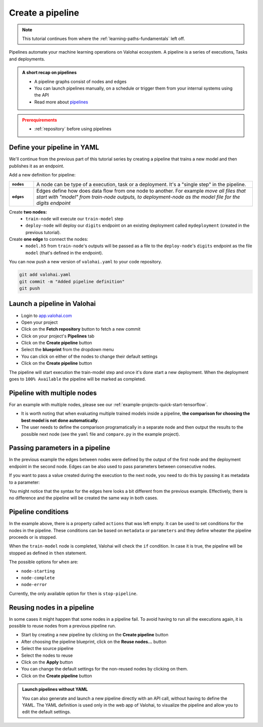 .. meta::
    :description: Create a Valohai training and deployment pipelines

.. _quickstart-pipeline:

Create a pipeline
#############################

.. admonition:: Note
    :class: seealso

    This tutorial continues from where the :ref:`learning-paths-fundamentals` left off.
..

Pipelines automate your machine learning operations on Valohai ecosystem. A pipeline is a series of executions, Tasks and deployments.

.. admonition:: A short recap on pipelines
    :class: tip

    * A pipeline graphs consist of nodes and edges
    * You can launch pipelines manually, on a schedule or trigger them from your internal systems using the API
    * Read more about `pipelines </topic-guides/core-concepts/pipelines>`_

..

.. admonition:: Prerequirements
    :class: attention

    * :ref:`repository` before using pipelines

..

Define your pipeline in YAML
---------------------------------------------

We'll continue from the previous part of this tutorial series by creating a pipeline that trains a new model and then publishes it as an endpoint.

Add a new definition for pipeline:

.. list-table::
   :widths: 10 90
   :stub-columns: 1

   * - ``nodes``
     - A node can be type of a execution, task or a deployment. It's a "single step" in the pipeline.
   * - ``edges``
     - Edges define how does data flow from one node to another. For example *move all files that start with "model" from train-node outputs, to deployment-node as the model file for the digits endpoint*

Create **two nodes:**
    * ``train-node`` will execute our ``train-model`` step
    * ``deploy-node`` will deploy our ``digits`` endpoint on an existing deployment called ``mydeployment`` (created in the previous tutorial).

Create **one edge** to connect the nodes:
    * ``model.h5`` from ``train-node``'s outputs will be passed as a file to the ``deploy-node``'s ``digits`` endpoint as the file ``model`` (that's defined in the endpoint).

.. code-block:: yaml
    :linenos:
    :emphasize-lines: 30,33,36,38,39,40

    - step:
      name: train-model
      image: tensorflow/tensorflow:2.4.1
      command:
        - pip install -r requirements.txt
        - python ./train.py {parameters}
      parameters:
        - name: epoch
          default: 5
          multiple-separator: ','
          optional: false
          type: integer
      inputs:
        - name: mnist
          default: s3://onboard-sample/tf-sample/mnist.npz
          optional: false

    - endpoint:
        name: digits
        description: predict digits from image inputs
        image: tiangolo/uvicorn-gunicorn-fastapi:python3.7
        server-command: uvicorn predict:app --host 0.0.0.0 --port 8000
        files:
            - name: model
              description: Model output file from TensorFlow
              path: model.h5

    - pipeline:
        name: Train and deploy
        nodes:
          - name: train-node
            type: execution
            step: train-model
          - name: deploy-node
            type: deployment
            deployment: mydeployment
            endpoints:
              - digits
        edges:
          - [train-node.output.model.h5, deploy-node.file.digits.model]


..

You can now push a new version of ``valohai.yaml`` to your code repository.

.. code-block:: bash

    git add valohai.yaml
    git commit -m "Added pipeline definition"
    git push

..

Launch a pipeline in Valohai
--------------------------------

* Login to `app.valohai.com <https://app.valohai.com>`_
* Open your project
* Click on the **Fetch repository** button to fetch a new commit
* Click on your project's **Pipelines** tab
* Click on the **Create pipeline** button
* Select the **blueprint** from the dropdown menu
* You can click on either of the nodes to change their default settings
* Click on the **Create pipeline** button

The pipeline will start execution the train-model step and once it's done start a new deployment. When the deployment goes to ``100% Available`` the pipeline will be marked as completed.

Pipeline with multiple nodes
--------------------------------

For an example with multiple nodes, please see our :ref:`example-projects-quick-start-tensorflow`. 

* It is worth noting that when evaluating multiple trained models inside a pipeline, **the comparison for choosing the best model is not done automatically**. 
* The user needs to define the comparison programatically in a separate node and then output the results to the possible next node (see the ``yaml`` file and ``compare.py`` in the example project).

Passing parameters in a pipeline
--------------------------------
In the previous example the edges between nodes were defined by the output of the first node and the deployment endpoint in the second node. Edges can be also used to pass parameters between consecutive nodes. 

.. code-block:: yaml
    :linenos:
    :emphasize-lines: 36, 37, 38,39

    - step:
        name: Train model 1
        image: tensorflow/tensorflow:2.4.1
        command:
        - print "{parameters}"
        - python train.py {parameters}
        parameters:
        - name: user-id
          default: 345345
          multiple-separator: ','
          optional: false
          type: integer
    - step:
        name: Train model 2
        image: tensorflow/tensorflow:2.4.1
        command:
        - print "{parameters}"
        - python train.py {parameters}
        parameters:
        - name: user-id
          default: 3
          multiple-separator: ','
          optional: false
          type: integer
    - pipeline:
        name: Two trainings
        nodes:
        - name: train-model-1
          actions: []
          step: Train model 1
          type: task
        - name: train-model-2
          actions: []
          step: Train model 2
          type: task
        edges:
        - configuration: {}
          source: train-model-1.parameter.user-id
          target: train-model-2.parameter.user-id

..

If you want to pass a value created during the execution to the next node, you need to do this by passing it as metadata to a parameter:

.. code-block:: yaml
    :linenos:
    :emphasize-lines: 12,13,14,15

    - pipeline:
        name: Two trainings
        nodes:
        - name: train-model-1
          actions: []
          step: Train model 1
          type: task
        - name: train-model-2
          actions: []
          step: Train model 2
          type: task
        edges:
        - configuration: {}
          source: train-model-1.metadata.metadatakey
          target: train-model-2.parameter.user-id

You might notice that the syntax for the edges here looks a bit different from the previous example. Effectively, there is no difference and the pipeline will be created the same way in both cases. 

Pipeline conditions
--------------------------------

In the example above, there is a property called ``actions`` that was left empty. It can be used to set conditions for the nodes in the pipeline. These conditions can be based on ``metadata`` or ``parameters`` and they define wheater the pipeline proceeds or is stopped. 

.. code-block:: yaml
    :linenos:
    :emphasize-lines: 7,8,9,10

    - pipeline:
        name: Action pipeline
        nodes:
          - name: train-model
            type: execution
            step: train-model
            actions:
              - when: node-complete
                if: metadata.foo >= 0.8
                then: stop-pipeline
          - name: test-model
            type: execution
            step: test-model
        edges:
          - [train-model.output.model*, test-model.input.model]

..

When the ``train-model`` node is completed, Valohai will check the ``if`` condition. In case it is true, the pipeline will be stopped as defined in ``then`` statement.


The possible options for ``when`` are:

* ``node-starting``
* ``node-complete``
* ``node-error``

Currently, the only available option for ``then`` is ``stop-pipeline``. 


Reusing nodes in a pipeline
--------------------------------

In some cases it might happen that some nodes in a pipeline fail. To avoid having to run all the executions again, it is possible to reuse nodes from a previous pipeline run. 

* Start by creating a new pipeline by clicking on the **Create pipeline** button
* After choosing the pipeline blueprint, click on the **Reuse nodes...** button
* Select the source pipeline
* Select the nodes to reuse 
* Click on the **Apply** button
* You can change the default settings for the non-reused nodes by clicking on them.
* Click on the **Create pipeline** button

.. image:: reuse-nodes.png
    :alt: Reusing nodes in pipelines.

.. admonition:: Launch pipelines without YAML
    :class: tip

    You can also generate and launch a new pipeline directly with an API call, without having to define the YAML. The YAML definition is used only in the web app of Valohai, to visualize the pipeline and allow you to edit the default settings.

.. seealso::

    * `Core concepts: Pipelines </topic-guides/core-concepts/pipelines>`_
    * :ref:`pipeline-triggers`

